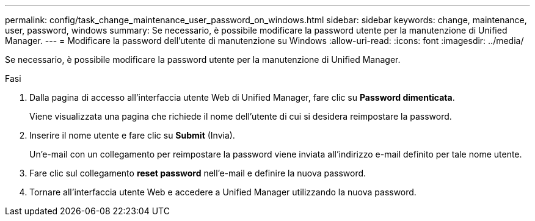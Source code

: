 ---
permalink: config/task_change_maintenance_user_password_on_windows.html 
sidebar: sidebar 
keywords: change, maintenance, user, password, windows 
summary: Se necessario, è possibile modificare la password utente per la manutenzione di Unified Manager. 
---
= Modificare la password dell'utente di manutenzione su Windows
:allow-uri-read: 
:icons: font
:imagesdir: ../media/


[role="lead"]
Se necessario, è possibile modificare la password utente per la manutenzione di Unified Manager.

.Fasi
. Dalla pagina di accesso all'interfaccia utente Web di Unified Manager, fare clic su *Password dimenticata*.
+
Viene visualizzata una pagina che richiede il nome dell'utente di cui si desidera reimpostare la password.

. Inserire il nome utente e fare clic su *Submit* (Invia).
+
Un'e-mail con un collegamento per reimpostare la password viene inviata all'indirizzo e-mail definito per tale nome utente.

. Fare clic sul collegamento *reset password* nell'e-mail e definire la nuova password.
. Tornare all'interfaccia utente Web e accedere a Unified Manager utilizzando la nuova password.

